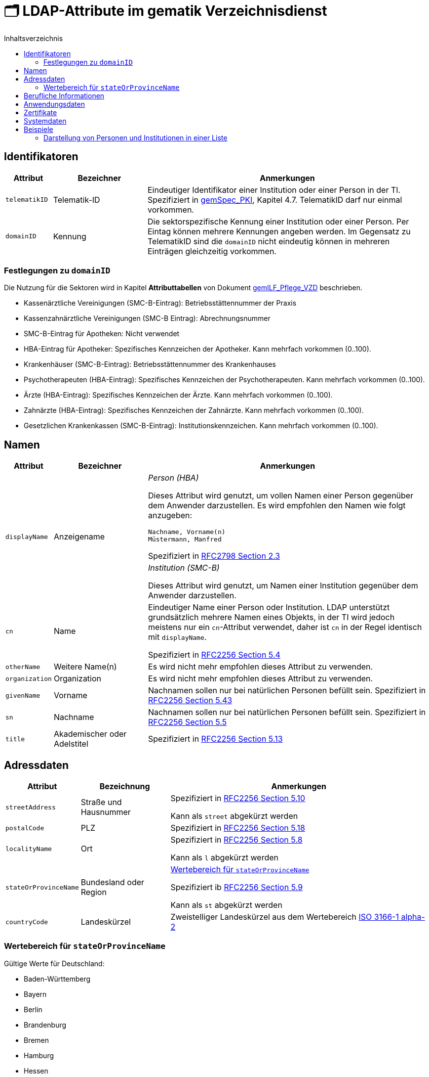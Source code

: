 = 🗂️ LDAP-Attribute im gematik Verzeichnisdienst
:toc:
:toc-title: Inhaltsverzeichnis

== Identifikatoren

[cols="1,2,6"]
|===
| Attribut  | Bezeichner | Anmerkungen

| `telematikID`
| Telematik-ID
| Eindeutiger Identifikator einer Institution oder einer Person in der TI. 
Spezifiziert in https://fachportal.gematik.de/fachportal-import/files/gemSpec_PKI_V2.11.1.pdf[gemSpec_PKI], Kapitel 4.7. 
TelematikID darf nur einmal vorkommen.

| `domainID`
| Kennung
| Die sektorspezifische Kennung einer Institution oder einer Person.
Per Eintag können mehrere Kennungen angeben werden. Im Gegensatz zu TelematikID sind die `domainID` nicht eindeutig können in mehreren Einträgen gleichzeitig vorkommen.

|===

=== Festlegungen zu `domainID`
Die Nutzung für die Sektoren wird in Kapitel *Attributtabellen* von Dokument https://fachportal.gematik.de/fileadmin/Fachportal/Downloadcenter/Implementierungsleitfaeden/gemILF_Pflege_VZD_V1.5.1.pdf[gemILF_Pflege_VZD] beschrieben.

* Kassenärztliche Vereinigungen (SMC-B-Eintrag): Betriebsstättennummer der Praxis
* Kassenzahnärztliche Vereinigungen (SMC-B Eintrag): Abrechnungsnummer
* SMC-B-Eintrag für Apotheken: Nicht verwendet
* HBA-Eintrag für Apotheker: Spezifisches Kennzeichen der Apotheker. Kann mehrfach vorkommen (0..100).
* Krankenhäuser (SMC-B-Eintrag): Betriebsstättennummer des Krankenhauses
* Psychotherapeuten (HBA-Eintrag): Spezifisches Kennzeichen der Psychotherapeuten. Kann mehrfach vorkommen (0..100).
* Ärzte (HBA-Eintrag): Spezifisches Kennzeichen der Ärzte. Kann mehrfach vorkommen (0..100).
* Zahnärzte (HBA-Eintrag): Spezifisches Kennzeichen der Zahnärzte. Kann mehrfach vorkommen (0..100).
* Gesetzlichen Krankenkassen (SMC-B-Eintrag): Institutionskennzeichen. Kann mehrfach vorkommen (0..100).


== Namen

[cols="1,2,6"]
|===
| Attribut  | Bezeichner | Anmerkungen

.2+| `displayName`
.2+| Anzeigename
a| _Person (HBA)_

Dieses Attribut wird genutzt, um vollen Namen einer Person gegenüber dem Anwender darzustellen. Es wird empfohlen den Namen wie folgt anzugeben:

----
Nachname, Vorname(n)
Müstermann, Manfred
----

Spezifiziert in https://datatracker.ietf.org/doc/html/rfc2798#section-2.3[RFC2798 Section 2.3]

a| _Institution (SMC-B)_

Dieses Attribut wird genutzt, um  Namen einer Institution gegenüber dem Anwender darzustellen. 


| `cn`
| Name
| Eindeutiger Name einer Person oder Institution.
LDAP unterstützt grundsätzlich mehrere Namen eines Objekts, in der TI wird jedoch meistens nur ein `cn`-Attribut verwendet, daher ist `cn` in der Regel identisch mit `displayName`.

Spezifiziert in https://datatracker.ietf.org/doc/html/rfc2256#section-5.4[RFC2256 Section 5.4]

| `otherName`
| Weitere Name(n)
| Es wird nicht mehr empfohlen dieses Attribut zu verwenden.

| `organization`
| Organization
| Es wird nicht mehr empfohlen dieses Attribut zu verwenden.

| `givenName`
| Vorname
| Nachnamen sollen nur bei natürlichen Personen befüllt sein.
Spezifiziert in https://datatracker.ietf.org/doc/html/rfc2256#section-5.43[RFC2256 Section 5.43]

| `sn`
| Nachname
| Nachnamen sollen nur bei natürlichen Personen befüllt sein.
Spezifiziert in https://datatracker.ietf.org/doc/html/rfc2256#section-5.5[RFC2256 Section 5.5]

| `title`
| Akademischer oder Adelstitel
| Spezifiziert in https://datatracker.ietf.org/doc/html/rfc2256#section-5.13[RFC2256 Section 5.13]

|===

== Adressdaten

[cols="1,2,6"]
|===
| Attribut  | Bezeichnung | Anmerkungen

| `streetAddress`
| Straße und Hausnummer
| Spezifiziert in https://datatracker.ietf.org/doc/html/rfc2256#section-5.10[RFC2256 Section 5.10]

Kann als `street` abgekürzt werden

| `postalCode`
| PLZ
| Spezifiziert in https://datatracker.ietf.org/doc/html/rfc2256#section-5.18[RFC2256 Section 5.18]

| `localityName`
| Ort
| Spezifiziert in https://datatracker.ietf.org/doc/html/rfc2256#section-5.8[RFC2256 Section 5.8]

Kann als `l` abgekürzt werden

| `stateOrProvinceName`
| Bundesland oder Region
a| 

<<valueset_cn>>

Spezifiziert ib https://datatracker.ietf.org/doc/html/rfc2256#section-5.9[RFC2256 Section 5.9]

Kann als `st` abgekürzt werden

| `countryCode`
| Landeskürzel
| Zweistelliger Landeskürzel aus dem Wertebereich https://en.wikipedia.org/wiki/ISO_3166-1_alpha-2[ISO 3166-1 alpha-2]


|===

[#valueset_cn]
=== Wertebereich für `stateOrProvinceName`

.Gültige Werte für Deutschland:
* Baden-Württemberg
* Bayern
* Berlin
* Brandenburg 
* Bremen
* Hamburg
* Hessen 
* Mecklenburg-Vorpommern
* Niedersachsen 
* Nordrhein-Westfalen
* Rheinland-Pfalz
* Saarland
* Sachsen
* Sachsen-Anhalt 
* Schleswig-Holstein
* Thüringen

.Zusätzliche KV-Regionen:
* Nordrhein
* Westfalen-Lippe

== Berufliche Informationen

[cols="1,2,6"]
|===
| Attribut  | Bezeichnung | Anmerkungen


| `professionOID`
| Berufsgruppe
| Wertebereich gemäß https://fachportal.gematik.de/fachportal-import/files/gemSpec_OID_V3.11.0.pdf[gemSpec_OID]

| `specialization`
| Fachgebiet
| Der Wertebereich entspricht den in hl7 definierten und für ePA festgelegten Werten  https://wiki.hl7.de/index.php?title=IG:Value_Sets_für_XDS#DocumentEntry.practiceSettingCode[PracticeSettingCode]

Bildungsregel: +
`urn:psc:{OID Codesystem}:{Code}`

Beispiel für Allgemeinmedizin: +
`urn:psc:1.3.6.1.4.1.19376.3.276.1.5.4:ALLG`

| `entryType`
| Typ des Eintags
| Das Attribut wird autmatisch aus `professionOID` berechnet. Werte werden primär durch ePA verwendet.

|===

== Anwendungsdaten

[cols="1,2,6"]
|===
| Attribut  | Bezeichnung | Anmerkungen

| `mail`
| KIM-Adresse
a| Liste aller KIM-Adressen einer Person oder einer Institution. Zur Kompatibilität bleibt die KIM Mail Adresse in diesem Attribut zusätzlich zum Attribut  `komLeData` erhalten.
----
mail: adresse1@anbieter.kim.telematik
mail: adresse2@anbieter.kim.telematik
----

| `komLeData`
| KIM-Adresse
a| Liste von KIM-Adressen mit der zugehörigen KIM-Version
----
komLeData: 1.0,adresse1@anbieter.kim.telematik
komLeData: 1.5,adresse2@anbieter.kim.telematik
----


|===

== Zertifikate

[cols="1,2,6"]
|===
| Attribut  | Bezeichnung | Anmerkungen

| `userCertificate`
| Zertifikat
| X509-Zertifikate werden für Verschlüsselung der KIM-Nachrichten  sowie bei der Berechtigungserteilung in der ePA verwendet

|===

== Systemdaten

|===
| Attribut  | Beschreibung | Anmerkungen

| `holder`
| Verwaltet durch  
| Enthält eine Liste von Organisationen, die für die Administration dieses Datensatzes berechtigt sind.

| `dataFromAuthority`
| Geprüfte Daten? 
| Enthält `TRUE` wenn die Daten durch einen Kartenherausgeber eingestellt wurden. 

| `personalEntry`
| Eintrag einer natürlichen Person
| Enthält `TRUE` wenn Eintrag eine natürliche Person beschreibt (einen Leistungsebringer)

| `changeDateTime`
| Geändert
| Zeitstempel der letzten Änderung, wird bei jeder Aktualisierung auf aktuelle Systemzeit geändert.



|===

== Beispiele

=== Darstellung von Personen und Institutionen in einer Liste

|===
^| Typ | Name | Nachname | Vorname | Adresse | PLZ | Ort 

^| 🏥
| Praxis Helga Freifrau Mondwürfel
| 
| 
| Bahnhof Str. 13
| 91234
| Nürnberg

^| 👩‍⚕️
| Oldenburg, Petra
| Oldenburg
| Petra
| Hallesches Ufer 21
| 88451
| Dettingen

^| `personalEntry`
| `displayName`
| `sn`
| `givenName`
| `street`
| `postalCode`
| `localityName`


|===
